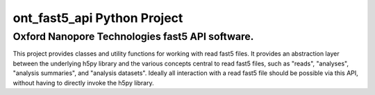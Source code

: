 ont_fast5_api Python Project
====================================
Oxford Nanopore Technologies fast5 API software.
-------------------------------------

This project provides classes and utility functions for working with read fast5
files. It provides an abstraction layer between the underlying h5py library and
the various concepts central to read fast5 files, such as "reads", "analyses",
"analysis summaries", and "analysis datasets". Ideally all interaction with a
read fast5 file should be possible via this API, without having to directly
invoke the h5py library.


